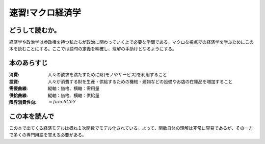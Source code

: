 速習!マクロ経済学
===============

どうして読むか。
-------------------------------

経済学や政治学は参政権を持つ私たちが政治に関わっていく上で必要な学問である。マクロな視点での経済学を学ぶためにこの本を読むことにする。ここでは語句の定義を明確し、理解の手助けとなるようにする。


本のあらすじ
----------------------------

:消費:   人々の欲求を満たすために財(モノやサービス)を利用すること

:投資:   人々が消費する財を生産・供給するための機械・建物などの設備やお店の在庫品を増加すること

:需要曲線:  縦軸：価格、横軸：需用量

:供給曲線:  縦軸：価格、横軸：供給量
         
:限界消費性向:   :math:`=func{\delta C}{\delta Y}`
            
この本を読んで
------------------

この本で出てくる経済モデルは概ね１次関数でモデル化されている。よって、関数自体の理解は非常に容易であるが、その一方で多くの専門用語を覚える必要がある。

